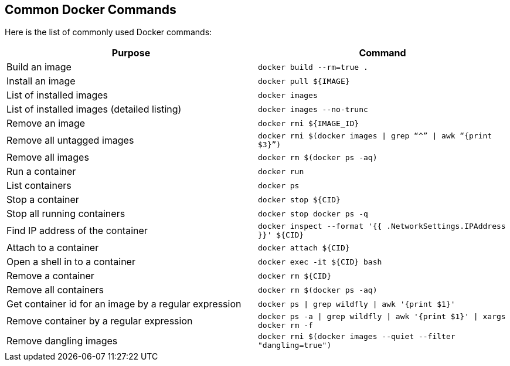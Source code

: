 [[Common_Docker_Commands]]
## Common Docker Commands

Here is the list of commonly used Docker commands:

[width="100%", options="header"]
|==================
| Purpose| Command
| Build an image| `docker build --rm=true .`
| Install an image | `docker pull ${IMAGE}`
| List of installed images | `docker images`
| List of installed images (detailed listing) | `docker images --no-trunc`
| Remove an image | `docker rmi ${IMAGE_ID}`
| Remove all untagged images | `docker rmi $(docker images \| grep “^” \| awk “{print $3}”)`
| Remove all images | `docker rm $(docker ps -aq)`
| Run a container | `docker run`
| List containers | `docker ps`
| Stop a container | `docker stop ${CID}`
| Stop all running containers | `docker stop ``docker ps -q```
| Find IP address of the container | `docker inspect --format '{{ .NetworkSettings.IPAddress }}' ${CID}`
| Attach to a container | `docker attach ${CID}`
| Open a shell in to a container | `docker exec -it ${CID} bash`
| Remove a container | `docker rm ${CID}`
| Remove all containers | `docker rm $(docker ps -aq)`
| Get container id for an image by a regular expression | `docker ps \| grep wildfly \| awk '{print $1}'`
| Remove container by a regular expression | `docker ps -a \| grep wildfly \| awk '{print $1}' \| xargs docker rm -f`
| Remove dangling images | `docker rmi $(docker images --quiet --filter "dangling=true")`
|==================
